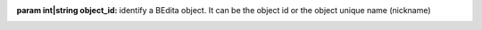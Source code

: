 :param int|string object_id: identify a BEdita object. It can be the object id or the object unique name (nickname)
